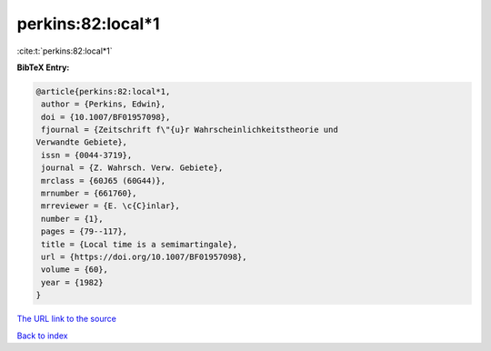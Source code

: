 perkins:82:local*1
==================

:cite:t:`perkins:82:local*1`

**BibTeX Entry:**

.. code-block:: bibtex

   @article{perkins:82:local*1,
    author = {Perkins, Edwin},
    doi = {10.1007/BF01957098},
    fjournal = {Zeitschrift f\"{u}r Wahrscheinlichkeitstheorie und
   Verwandte Gebiete},
    issn = {0044-3719},
    journal = {Z. Wahrsch. Verw. Gebiete},
    mrclass = {60J65 (60G44)},
    mrnumber = {661760},
    mrreviewer = {E. \c{C}inlar},
    number = {1},
    pages = {79--117},
    title = {Local time is a semimartingale},
    url = {https://doi.org/10.1007/BF01957098},
    volume = {60},
    year = {1982}
   }

`The URL link to the source <https://doi.org/10.1007/BF01957098>`__


`Back to index <../By-Cite-Keys.html>`__
